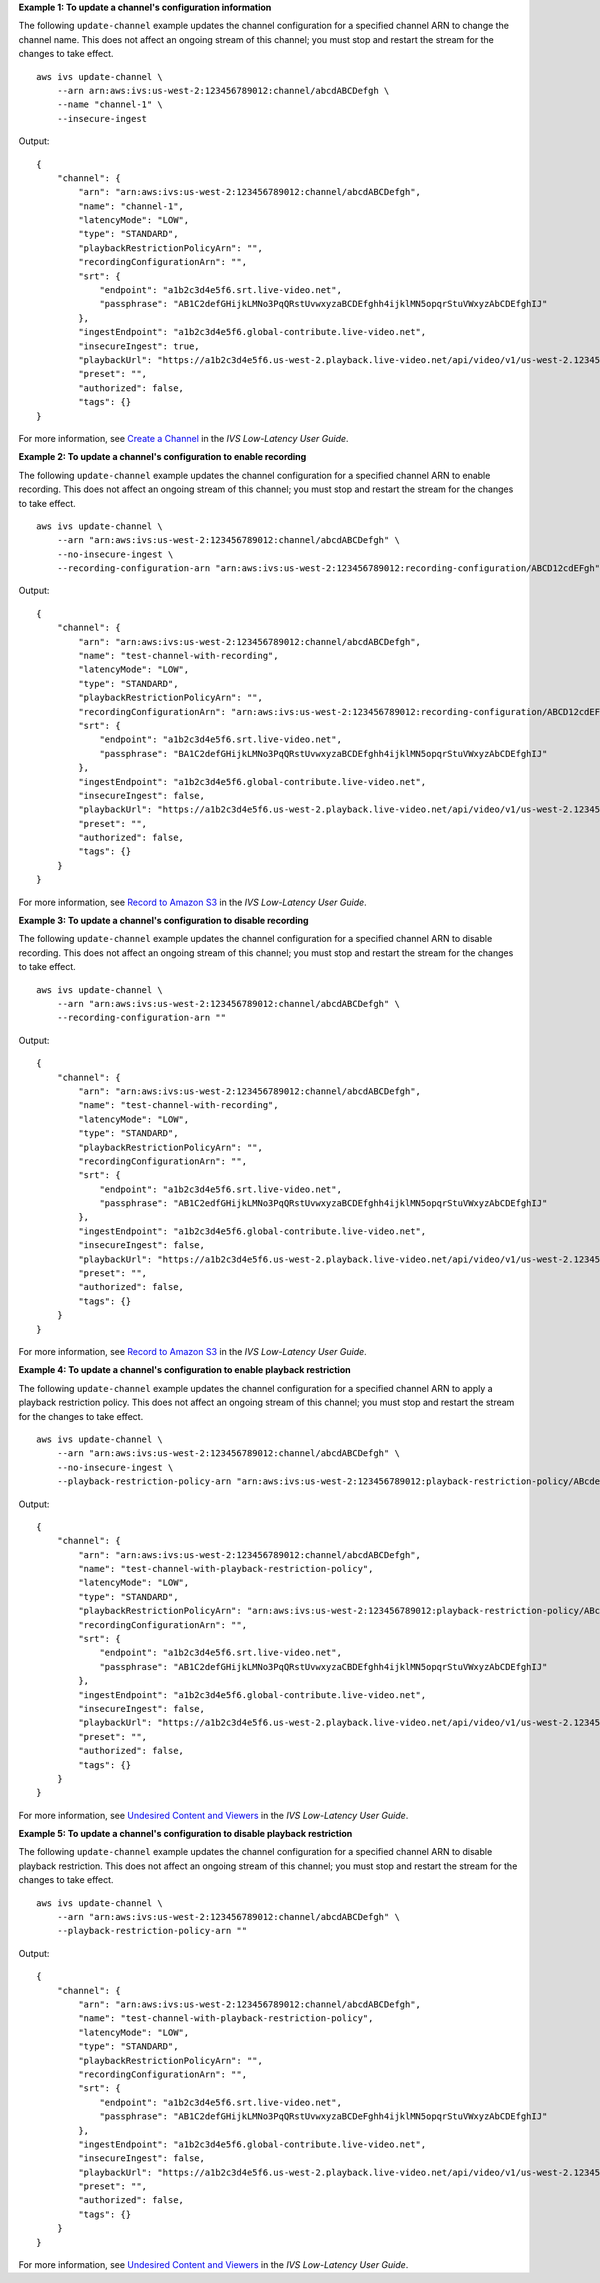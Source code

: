 **Example 1: To update a channel's configuration information**

The following ``update-channel`` example updates the channel configuration for a specified channel ARN to change the channel name. This does not affect an ongoing stream of this channel; you must stop and restart the stream for the changes to take effect. ::

    aws ivs update-channel \
        --arn arn:aws:ivs:us-west-2:123456789012:channel/abcdABCDefgh \
        --name "channel-1" \
        --insecure-ingest

Output::

    {
        "channel": {
            "arn": "arn:aws:ivs:us-west-2:123456789012:channel/abcdABCDefgh",
            "name": "channel-1",
            "latencyMode": "LOW",
            "type": "STANDARD",
            "playbackRestrictionPolicyArn": "",
            "recordingConfigurationArn": "",
            "srt": {
                "endpoint": "a1b2c3d4e5f6.srt.live-video.net",
                "passphrase": "AB1C2defGHijkLMNo3PqQRstUvwxyzaBCDEfghh4ijklMN5opqrStuVWxyzAbCDEfghIJ"
            },
            "ingestEndpoint": "a1b2c3d4e5f6.global-contribute.live-video.net",
            "insecureIngest": true,
            "playbackUrl": "https://a1b2c3d4e5f6.us-west-2.playback.live-video.net/api/video/v1/us-west-2.123456789012.channel.abcdEFGH.m3u8",
            "preset": "",
            "authorized": false,
            "tags": {}
    }

For more information, see `Create a Channel <https://docs.aws.amazon.com/ivs/latest/LowLatencyUserGuide/getting-started-create-channel.html>`__ in the *IVS Low-Latency User Guide*.

**Example 2: To update a channel's configuration to enable recording**

The following ``update-channel`` example updates the channel configuration for a specified channel ARN to enable recording. This does not affect an ongoing stream of this channel; you must stop and restart the stream for the changes to take effect. ::

    aws ivs update-channel \
        --arn "arn:aws:ivs:us-west-2:123456789012:channel/abcdABCDefgh" \
        --no-insecure-ingest \
        --recording-configuration-arn "arn:aws:ivs:us-west-2:123456789012:recording-configuration/ABCD12cdEFgh"

Output::

    {
        "channel": {
            "arn": "arn:aws:ivs:us-west-2:123456789012:channel/abcdABCDefgh",
            "name": "test-channel-with-recording",
            "latencyMode": "LOW",
            "type": "STANDARD",
            "playbackRestrictionPolicyArn": "",
            "recordingConfigurationArn": "arn:aws:ivs:us-west-2:123456789012:recording-configuration/ABCD12cdEFgh",
            "srt": {
                "endpoint": "a1b2c3d4e5f6.srt.live-video.net",
                "passphrase": "BA1C2defGHijkLMNo3PqQRstUvwxyzaBCDEfghh4ijklMN5opqrStuVWxyzAbCDEfghIJ"
            },
            "ingestEndpoint": "a1b2c3d4e5f6.global-contribute.live-video.net",
            "insecureIngest": false,
            "playbackUrl": "https://a1b2c3d4e5f6.us-west-2.playback.live-video.net/api/video/v1/us-west-2.123456789012.channel.abcdEFGH.m3u8",
            "preset": "",
            "authorized": false,
            "tags": {}
        }
    }

For more information, see `Record to Amazon S3 <https://docs.aws.amazon.com/ivs/latest/LowLatencyUserGuide/record-to-s3.html>`__ in the *IVS Low-Latency User Guide*.

**Example 3: To update a channel's configuration to disable recording**

The following ``update-channel`` example updates the channel configuration for a specified channel ARN to disable recording. This does not affect an ongoing stream of this channel; you must stop and restart the stream for the changes to take effect. ::

    aws ivs update-channel \
        --arn "arn:aws:ivs:us-west-2:123456789012:channel/abcdABCDefgh" \
        --recording-configuration-arn ""

Output::

    {
        "channel": {
            "arn": "arn:aws:ivs:us-west-2:123456789012:channel/abcdABCDefgh",
            "name": "test-channel-with-recording",
            "latencyMode": "LOW",
            "type": "STANDARD",
            "playbackRestrictionPolicyArn": "",
            "recordingConfigurationArn": "",
            "srt": {
                "endpoint": "a1b2c3d4e5f6.srt.live-video.net",
                "passphrase": "AB1C2edfGHijkLMNo3PqQRstUvwxyzaBCDEfghh4ijklMN5opqrStuVWxyzAbCDEfghIJ"
            },
            "ingestEndpoint": "a1b2c3d4e5f6.global-contribute.live-video.net",
            "insecureIngest": false,
            "playbackUrl": "https://a1b2c3d4e5f6.us-west-2.playback.live-video.net/api/video/v1/us-west-2.123456789012.channel.abcdEFGH.m3u8",
            "preset": "",
            "authorized": false,
            "tags": {}
        }
    }

For more information, see `Record to Amazon S3 <https://docs.aws.amazon.com/ivs/latest/LowLatencyUserGuide/record-to-s3.html>`__ in the *IVS Low-Latency User Guide*.



**Example 4: To update a channel's configuration to enable playback restriction**

The following ``update-channel`` example updates the channel configuration for a specified channel ARN to apply a playback restriction policy. This does not affect an ongoing stream of this channel; you must stop and restart the stream for the changes to take effect. ::

    aws ivs update-channel \
        --arn "arn:aws:ivs:us-west-2:123456789012:channel/abcdABCDefgh" \
        --no-insecure-ingest \
        --playback-restriction-policy-arn "arn:aws:ivs:us-west-2:123456789012:playback-restriction-policy/ABcdef34ghIJ"

Output::

    {
        "channel": {
            "arn": "arn:aws:ivs:us-west-2:123456789012:channel/abcdABCDefgh",
            "name": "test-channel-with-playback-restriction-policy",
            "latencyMode": "LOW",
            "type": "STANDARD",
            "playbackRestrictionPolicyArn": "arn:aws:ivs:us-west-2:123456789012:playback-restriction-policy/ABcdef34ghIJ",
            "recordingConfigurationArn": "",
            "srt": {
                "endpoint": "a1b2c3d4e5f6.srt.live-video.net",
                "passphrase": "AB1C2defGHijkLMNo3PqQRstUvwxyzaCBDEfghh4ijklMN5opqrStuVWxyzAbCDEfghIJ"
            },
            "ingestEndpoint": "a1b2c3d4e5f6.global-contribute.live-video.net",
            "insecureIngest": false,
            "playbackUrl": "https://a1b2c3d4e5f6.us-west-2.playback.live-video.net/api/video/v1/us-west-2.123456789012.channel.abcdEFGH.m3u8",
            "preset": "",
            "authorized": false,
            "tags": {}
        }
    }

For more information, see `Undesired Content and Viewers <https://docs.aws.amazon.com/ivs/latest/LowLatencyUserGuide/undesired-content.html>`__ in the *IVS Low-Latency User Guide*.

**Example 5: To update a channel's configuration to disable playback restriction**

The following ``update-channel`` example updates the channel configuration for a specified channel ARN to disable playback restriction. This does not affect an ongoing stream of this channel; you must stop and restart the stream for the changes to take effect. ::

    aws ivs update-channel \
        --arn "arn:aws:ivs:us-west-2:123456789012:channel/abcdABCDefgh" \
        --playback-restriction-policy-arn ""

Output::

    {
        "channel": {
            "arn": "arn:aws:ivs:us-west-2:123456789012:channel/abcdABCDefgh",
            "name": "test-channel-with-playback-restriction-policy",
            "latencyMode": "LOW",
            "type": "STANDARD",
            "playbackRestrictionPolicyArn": "",
            "recordingConfigurationArn": "",
            "srt": {
                "endpoint": "a1b2c3d4e5f6.srt.live-video.net",
                "passphrase": "AB1C2defGHijkLMNo3PqQRstUvwxyzaBCDeFghh4ijklMN5opqrStuVWxyzAbCDEfghIJ"
            },
            "ingestEndpoint": "a1b2c3d4e5f6.global-contribute.live-video.net",
            "insecureIngest": false,
            "playbackUrl": "https://a1b2c3d4e5f6.us-west-2.playback.live-video.net/api/video/v1/us-west-2.123456789012.channel.abcdEFGH.m3u8",
            "preset": "",
            "authorized": false,
            "tags": {}
        }
    }

For more information, see `Undesired Content and Viewers <https://docs.aws.amazon.com/ivs/latest/LowLatencyUserGuide/undesired-content.html>`__ in the *IVS Low-Latency User Guide*.
